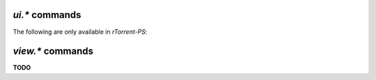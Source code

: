 .. _ui-commands:

`ui.*` commands
^^^^^^^^^^^^^^^^^^^^^^^^^^

.. glossary::

    ui.current_view
    ui.current_view.set

        Change or query the current view (querying since ``0.9.7``).

    ui.torrent_list.layout
    ui.torrent_list.layout.set

        Offers a choince between ``full`` and ``compact`` layout (since ``0.9.7``).

    ui.unfocus_download

        Used before erasing an item, to move the focus away from it.

The following are only available in *rTorrent-PS*:

.. glossary::

    ui.bind_key
    ui.bind_key.verbose
    ui.bind_key.verbose.set

        ``ui.bind_key = display, key, "command=[...]"`` **rTorrent-PS only**

        Binds the given key on a specified display to execute the given command when pressed.
        Note that this needs to be called in a one-shot schedule, after *rTorrent* is fully initialized.

        ``display`` must always be ``download_list``, for the moment.

        ``key`` can be either a single character for normal keys,
        ``^`` plus a character for control keys,
        or a 4 digit octal code for special keys.

        The :term:`ui.bind_key.verbose` flag determines whether replacing an existing binding
        is logged (``1``, the default) or not (``0``).

        Configuration example:

        .. code-block:: ini

            # Bind '^' to show the "rtcontrol" result
            schedule2 = bind_view_rtcontrol, 1, 0,\
                "ui.bind_key = download_list, ^, ui.current_view.set=rtcontrol"


    ui.color.alarm[.set]
    ui.color.complete[.set]
    ui.color.even[.set]
    ui.color.focus[.set]
    ui.color.footer[.set]
    ui.color.incomplete[.set]
    ui.color.info[.set]
    ui.color.label[.set]
    ui.color.leeching[.set]
    ui.color.odd[.set]
    ui.color.progress0[.set]
    ui.color.progress20[.set]
    ui.color.progress40[.set]
    ui.color.progress60[.set]
    ui.color.progress80[.set]
    ui.color.progress100[.set]
    ui.color.progress120[.set]
    ui.color.queued[.set]
    ui.color.seeding[.set]
    ui.color.stopped[.set]
    ui.color.title[.set]

        **TODO**

        See the `color scheme for 256 xterm colors`_ for an example.

    ui.focus.end
    ui.focus.home
    ui.focus.pgdn
    ui.focus.pgup
    ui.focus.page_size
    ui.focus.page_size.set

        **TODO**

    ui.style.progress
    ui.style.progress.set
    ui.style.ratio
    ui.style.ratio.set

        **TODO**

.. _`color scheme for 256 xterm colors`: https://github.com/pyroscope/pyrocore/blob/master/src/pyrocore/data/config/color-schemes/default-256.rc


.. _view-commands:

`view.*` commands
^^^^^^^^^^^^^^^^^^^^^^^^^^

**TODO**
